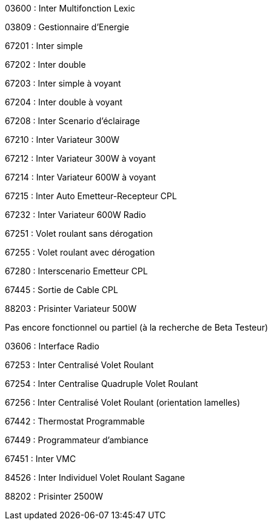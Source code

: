 03600 : Inter Multifonction Lexic

03809 : Gestionnaire d'Energie

67201 : Inter simple

67202 : Inter double

67203 : Inter simple à voyant

67204 : Inter double à voyant

67208 : Inter Scenario d'éclairage

67210 : Inter Variateur 300W

67212 : Inter Variateur 300W à voyant

67214 : Inter Variateur 600W à voyant 

67215 : Inter Auto Emetteur-Recepteur CPL

67232 : Inter Variateur 600W Radio

67251 : Volet roulant sans dérogation

67255 : Volet roulant avec dérogation

67280 : Interscenario Emetteur CPL

67445 : Sortie de Cable CPL

88203 : Prisinter Variateur 500W

Pas encore fonctionnel ou partiel (à la recherche de Beta Testeur)

03606 : Interface Radio

67253 : Inter Centralisé Volet Roulant

67254 : Inter Centralise Quadruple Volet Roulant

67256 : Inter Centralisé Volet Roulant (orientation lamelles)

67442 : Thermostat Programmable

67449 : Programmateur d'ambiance

67451 : Inter VMC

84526 : Inter Individuel Volet Roulant Sagane

88202 : Prisinter 2500W